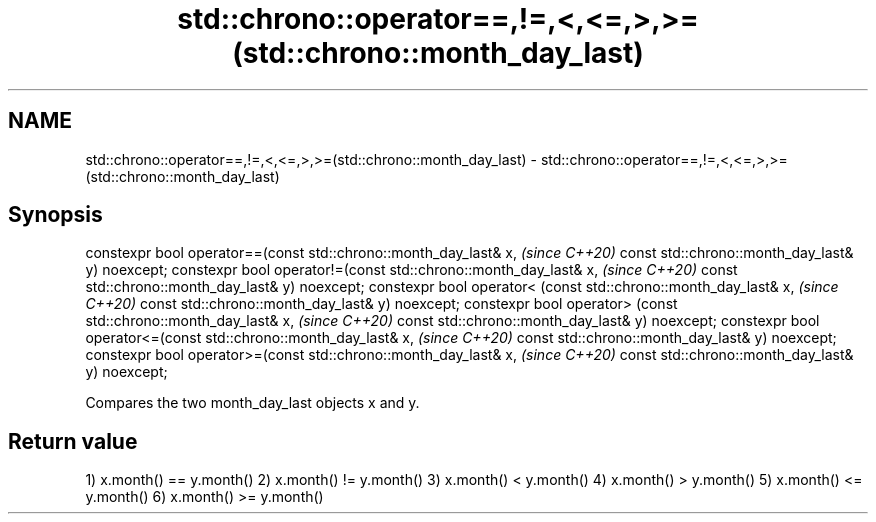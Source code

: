 .TH std::chrono::operator==,!=,<,<=,>,>=(std::chrono::month_day_last) 3 "2020.03.24" "http://cppreference.com" "C++ Standard Libary"
.SH NAME
std::chrono::operator==,!=,<,<=,>,>=(std::chrono::month_day_last) \- std::chrono::operator==,!=,<,<=,>,>=(std::chrono::month_day_last)

.SH Synopsis

constexpr bool operator==(const std::chrono::month_day_last& x,  \fI(since C++20)\fP
const std::chrono::month_day_last& y) noexcept;
constexpr bool operator!=(const std::chrono::month_day_last& x,  \fI(since C++20)\fP
const std::chrono::month_day_last& y) noexcept;
constexpr bool operator< (const std::chrono::month_day_last& x,  \fI(since C++20)\fP
const std::chrono::month_day_last& y) noexcept;
constexpr bool operator> (const std::chrono::month_day_last& x,  \fI(since C++20)\fP
const std::chrono::month_day_last& y) noexcept;
constexpr bool operator<=(const std::chrono::month_day_last& x,  \fI(since C++20)\fP
const std::chrono::month_day_last& y) noexcept;
constexpr bool operator>=(const std::chrono::month_day_last& x,  \fI(since C++20)\fP
const std::chrono::month_day_last& y) noexcept;

Compares the two month_day_last objects x and y.

.SH Return value

1) x.month() == y.month()
2) x.month() != y.month()
3) x.month() < y.month()
4) x.month() > y.month()
5) x.month() <= y.month()
6) x.month() >= y.month()



